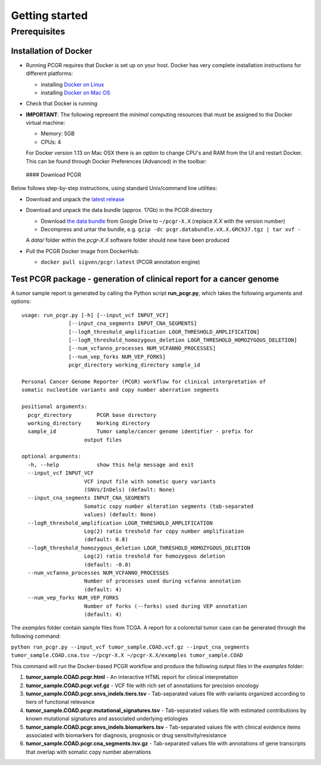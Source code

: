 Getting started
---------------

Prerequisites
~~~~~~~~~~~~~

Installation of Docker
^^^^^^^^^^^^^^^^^^^^^^

-  Running PCGR requires that Docker is set up on your host. Docker has
   very complete installation instructions for different platforms:

   -  installing `Docker on
      Linux <https://docs.docker.com/engine/installation/linux/>`__
   -  installing `Docker on Mac
      OS <https://docs.docker.com/engine/installation/mac/>`__

-  Check that Docker is running

-  **IMPORTANT**: The following represent the *minimal* computing
   resources that must be assigned to the Docker virtual machine:

   -  Memory: 5GB
   -  CPUs: 4

   For Docker version 1.13 on Mac OSX there is an option to change CPU's
   and RAM from the UI and restart Docker. This can be found through
   Docker Preferences (Advanced) in the toolbar:

 #### Download PCGR

Below follows step-by-step instructions, using standard Unix/command
line utilities:

-  Download and unpack the `latest
   release <https://github.com/sigven/pcgr/releases/tag/v1.2>`__

-  Download and unpack the data bundle (approx. 17Gb) in the PCGR
   directory

   -  Download `the data
      bundle <https://drive.google.com/open?id=0B8aYD2TJ472mUFVXcmo1ZXY0OWM>`__
      from Google Drive to ``~/pcgr-X.X`` (replace *X.X* with the
      version number)
   -  Decompress and untar the bundle, e.g.
      ``gzip -dc pcgr.databundle.vX.X.GRCh37.tgz | tar xvf -``

   A *data/* folder within the *pcgr-X.X* software folder should now
   have been produced

-  Pull the PCGR Docker image from DockerHub:

   -  ``docker pull sigven/pcgr:latest`` (PCGR annotation engine)

Test PCGR package - generation of clinical report for a cancer genome
^^^^^^^^^^^^^^^^^^^^^^^^^^^^^^^^^^^^^^^^^^^^^^^^^^^^^^^^^^^^^^^^^^^^^

A tumor sample report is generated by calling the Python script
**run\_pcgr.py**, which takes the following arguments and options:

::

    usage: run_pcgr.py [-h] [--input_vcf INPUT_VCF]
                   [--input_cna_segments INPUT_CNA_SEGMENTS]
                   [--logR_threshold_amplification LOGR_THRESHOLD_AMPLIFICATION]
                   [--logR_threshold_homozygous_deletion LOGR_THRESHOLD_HOMOZYGOUS_DELETION]
                   [--num_vcfanno_processes NUM_VCFANNO_PROCESSES]
                   [--num_vep_forks NUM_VEP_FORKS]
                   pcgr_directory working_directory sample_id

    Personal Cancer Genome Reporter (PCGR) workflow for clinical interpretation of
    somatic nucleotide variants and copy number aberration segments

    positional arguments:
      pcgr_directory        PCGR base directory
      working_directory     Working directory
      sample_id             Tumor sample/cancer genome identifier - prefix for
                        output files

    optional arguments:
      -h, --help            show this help message and exit
      --input_vcf INPUT_VCF
                        VCF input file with somatic query variants
                        (SNVs/InDels) (default: None)
      --input_cna_segments INPUT_CNA_SEGMENTS
                        Somatic copy number alteration segments (tab-separated
                        values) (default: None)
      --logR_threshold_amplification LOGR_THRESHOLD_AMPLIFICATION
                        Log(2) ratio treshold for copy number amplification
                        (default: 0.8)
      --logR_threshold_homozygous_deletion LOGR_THRESHOLD_HOMOZYGOUS_DELETION
                        Log(2) ratio treshold for homozygous deletion
                        (default: -0.8)
      --num_vcfanno_processes NUM_VCFANNO_PROCESSES
                        Number of processes used during vcfanno annotation
                        (default: 4)
      --num_vep_forks NUM_VEP_FORKS
                        Number of forks (--forks) used during VEP annotation
                        (default: 4)

The *examples* folder contain sample files from TCGA. A report for a
colorectal tumor case can be generated through the following command:

``python run_pcgr.py --input_vcf tumor_sample.COAD.vcf.gz --input_cna_segments tumor_sample.COAD.cna.tsv ~/pcgr-X.X ~/pcgr-X.X/examples tumor_sample.COAD``

This command will run the Docker-based PCGR workflow and produce the
following output files in the *examples* folder:

1. **tumor\_sample.COAD.pcgr.html** - An interactive HTML report for
   clinical interpretation
2. **tumor\_sample.COAD.pcgr.vcf.gz** - VCF file with rich set of
   annotations for precision oncology
3. **tumor\_sample.COAD.pcgr.snvs\_indels.tiers.tsv** - Tab-separated
   values file with variants organized according to tiers of functional
   relevance
4. **tumor\_sample.COAD.pcgr.mutational\_signatures.tsv** -
   Tab-separated values file with estimated contributions by known
   mutational signatures and associated underlying etiologies
5. **tumor\_sample.COAD.pcgr.snvs\_indels.biomarkers.tsv** -
   Tab-separated values file with clinical evidence items associated
   with biomarkers for diagnosis, prognosis or drug
   sensitivity/resistance
6. **tumor\_sample.COAD.pcgr.cna\_segments.tsv.gz** - Tab-separated
   values file with annotations of gene transcripts that overlap with
   somatic copy number aberrations
